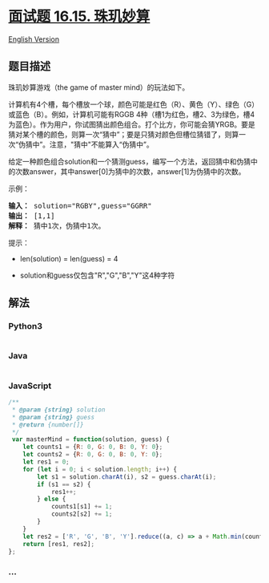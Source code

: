 * [[https://leetcode-cn.com/problems/master-mind-lcci][面试题 16.15.
珠玑妙算]]
  :PROPERTIES:
  :CUSTOM_ID: 面试题-16.15.-珠玑妙算
  :END:
[[./lcci/16.15.Master Mind/README_EN.org][English Version]]

** 题目描述
   :PROPERTIES:
   :CUSTOM_ID: 题目描述
   :END:

#+begin_html
  <!-- 这里写题目描述 -->
#+end_html

#+begin_html
  <p>
#+end_html

珠玑妙算游戏（the game of master mind）的玩法如下。

#+begin_html
  </p>
#+end_html

#+begin_html
  <p>
#+end_html

计算机有4个槽，每个槽放一个球，颜色可能是红色（R）、黄色（Y）、绿色（G）或蓝色（B）。例如，计算机可能有RGGB
4种（槽1为红色，槽2、3为绿色，槽4为蓝色）。作为用户，你试图猜出颜色组合。打个比方，你可能会猜YRGB。要是猜对某个槽的颜色，则算一次“猜中”；要是只猜对颜色但槽位猜错了，则算一次“伪猜中”。注意，"猜中"不能算入“伪猜中”。

#+begin_html
  </p>
#+end_html

#+begin_html
  <p>
#+end_html

给定一种颜色组合solution和一个猜测guess，编写一个方法，返回猜中和伪猜中的次数answer，其中answer[0]为猜中的次数，answer[1]为伪猜中的次数。

#+begin_html
  </p>
#+end_html

#+begin_html
  <p>
#+end_html

示例：

#+begin_html
  </p>
#+end_html

#+begin_html
  <pre><strong>输入：</strong> solution="RGBY",guess="GGRR"
  <strong>输出：</strong> [1,1]
  <strong>解释：</strong> 猜中1次，伪猜中1次。
  </pre>
#+end_html

#+begin_html
  <p>
#+end_html

提示：

#+begin_html
  </p>
#+end_html

#+begin_html
  <ul>
#+end_html

#+begin_html
  <li>
#+end_html

len(solution) = len(guess) = 4

#+begin_html
  </li>
#+end_html

#+begin_html
  <li>
#+end_html

solution和guess仅包含"R","G","B","Y"这4种字符

#+begin_html
  </li>
#+end_html

#+begin_html
  </ul>
#+end_html

** 解法
   :PROPERTIES:
   :CUSTOM_ID: 解法
   :END:

#+begin_html
  <!-- 这里可写通用的实现逻辑 -->
#+end_html

#+begin_html
  <!-- tabs:start -->
#+end_html

*** *Python3*
    :PROPERTIES:
    :CUSTOM_ID: python3
    :END:

#+begin_html
  <!-- 这里可写当前语言的特殊实现逻辑 -->
#+end_html

#+begin_src python
#+end_src

*** *Java*
    :PROPERTIES:
    :CUSTOM_ID: java
    :END:

#+begin_html
  <!-- 这里可写当前语言的特殊实现逻辑 -->
#+end_html

#+begin_src java
#+end_src

*** *JavaScript*
    :PROPERTIES:
    :CUSTOM_ID: javascript
    :END:
#+begin_src js
  /**
   * @param {string} solution
   * @param {string} guess
   * @return {number[]}
   */
   var masterMind = function(solution, guess) {
      let counts1 = {R: 0, G: 0, B: 0, Y: 0};
      let counts2 = {R: 0, G: 0, B: 0, Y: 0};
      let res1 = 0;
      for (let i = 0; i < solution.length; i++) {
          let s1 = solution.charAt(i), s2 = guess.charAt(i);
          if (s1 == s2) {
              res1++;
          } else {
              counts1[s1] += 1;
              counts2[s2] += 1;
          }
      }
      let res2 = ['R', 'G', 'B', 'Y'].reduce((a, c) => a + Math.min(counts1[c], counts2[c]), 0);
      return [res1, res2];
  };
#+end_src

*** *...*
    :PROPERTIES:
    :CUSTOM_ID: section
    :END:
#+begin_example
#+end_example

#+begin_html
  <!-- tabs:end -->
#+end_html
